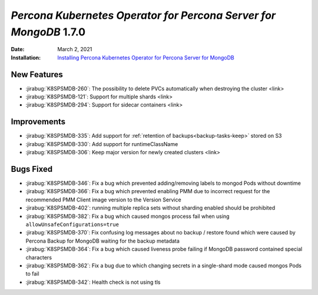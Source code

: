 .. _K8SPSMDB-1.7.0:

================================================================================
*Percona Kubernetes Operator for Percona Server for MongoDB* 1.7.0
================================================================================

:Date: March 2, 2021
:Installation: `Installing Percona Kubernetes Operator for Percona Server for MongoDB <https://www.percona.com/doc/kubernetes-operator-for-psmongodb/index.html#installation>`_

New Features
================================================================================

* :jirabug:`K8SPSMDB-260`: The possibility to delete PVCs automatically when destroying the cluster <link>
* :jirabug:`K8SPSMDB-121`: Support for multiple shards <link>
* :jirabug:`K8SPSMDB-294`: Support for sidecar containers <link>

Improvements
================================================================================

* :jirabug:`K8SPSMDB-335`: Add support for :ref:`retention of backups<backup-tasks-keep>` stored on S3
* :jirabug:`K8SPSMDB-330`: Add support for runtimeClassName
* :jirabug:`K8SPSMDB-306`: Keep major version for newly created clusters <link>



Bugs Fixed
================================================================================

* :jirabug:`K8SPSMDB-346`: Fix a bug which prevented adding/removing labels to mongod Pods without downtime
* :jirabug:`K8SPSMDB-366`: Fix a bug which prevented enabling PMM due to incorrect request for the recommended PMM Client image version to the Version Service
* :jirabug:`K8SPSMDB-402`: running multiple replica sets without sharding enabled should be prohibited
* :jirabug:`K8SPSMDB-382`: Fix a bug which caused mongos process fail when using ``allowUnsafeConfigurations=true``
* :jirabug:`K8SPSMDB-370`: Fix confusing log messages about no backup / restore found which were caused by Percona Backup for MongoDB waiting for the backup metadata
* :jirabug:`K8SPSMDB-364`: Fix a bug which caused liveness probe failing if MongoDB password contained special characters
* :jirabug:`K8SPSMDB-362`: Fix a bug due to which changing secrets in a single-shard mode caused mongos Pods to fail
* :jirabug:`K8SPSMDB-342`: Health check is not using tls


